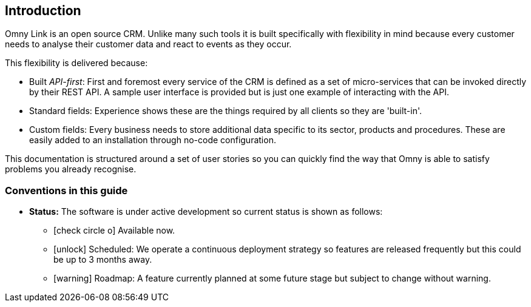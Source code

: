 == Introduction

Omny Link is an open source CRM. Unlike many such tools it is built 
specifically with flexibility in mind because every customer needs to analyse their customer data and react to events as they occur.

This flexibility is delivered because:

* Built _API-first_: First and foremost every service of the CRM is defined 
as a set of micro-services that can be invoked directly by their REST API. A sample user interface is provided but is just one example of interacting with the API.
* Standard fields: Experience shows these are the things required by all clients so they are 'built-in'.
* Custom fields: Every business needs to store additional data specific to its sector, products and procedures. These are easily added to an installation through no-code configuration. 

This documentation is structured around a set of user stories so you can quickly
find the way that Omny is able to satisfy problems you already recognise.   

=== Conventions in this guide

 * *Status:* The software is under active development so current status is 
 shown as follows: 
   ** icon:check-circle-o[] Available now.
   ** icon:unlock[] Scheduled: We operate a continuous deployment strategy 
   so features are released frequently but this could be up to 3 months away.
   ** icon:warning[] Roadmap: A feature currently planned at some future stage  
   but subject to change without warning.
